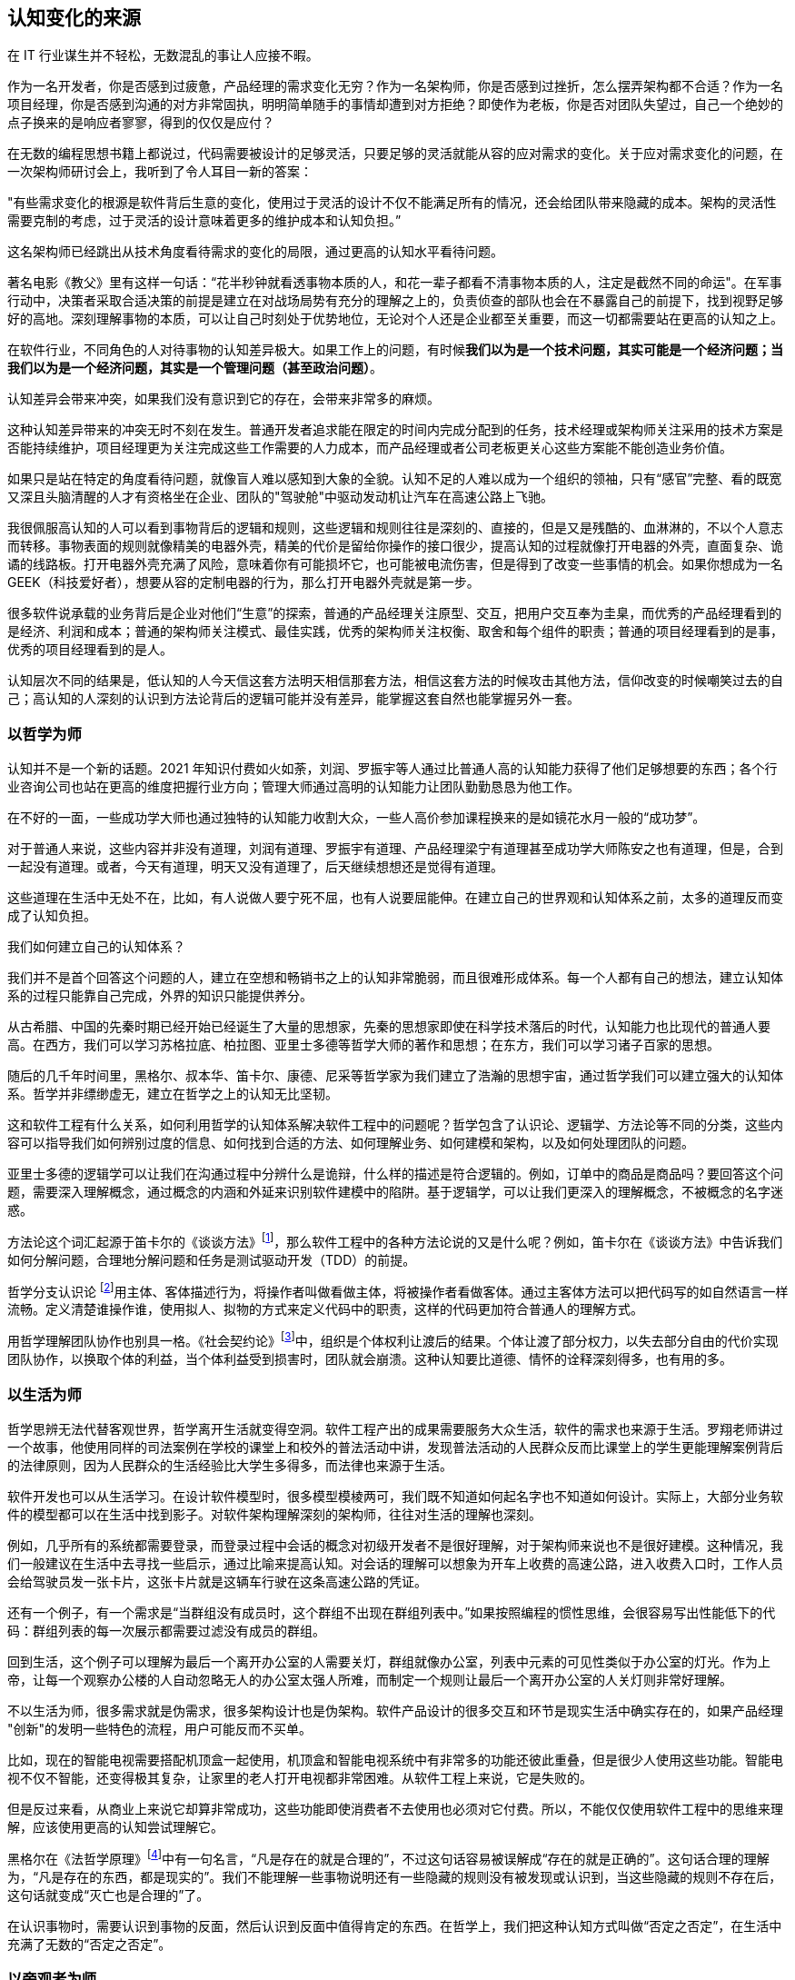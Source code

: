 == 认知变化的来源

在 IT 行业谋生并不轻松，无数混乱的事让人应接不暇。

作为一名开发者，你是否感到过疲惫，产品经理的需求变化无穷？作为一名架构师，你是否感到过挫折，怎么摆弄架构都不合适？作为一名项目经理，你是否感到沟通的对方非常固执，明明简单随手的事情却遭到对方拒绝？即使作为老板，你是否对团队失望过，自己一个绝妙的点子换来的是响应者寥寥，得到的仅仅是应付？

在无数的编程思想书籍上都说过，代码需要被设计的足够灵活，只要足够的灵活就能从容的应对需求的变化。关于应对需求变化的问题，在一次架构师研讨会上，我听到了令人耳目一新的答案：

"有些需求变化的根源是软件背后生意的变化，使用过于灵活的设计不仅不能满足所有的情况，还会给团队带来隐藏的成本。架构的灵活性需要克制的考虑，过于灵活的设计意味着更多的维护成本和认知负担。”

这名架构师已经跳出从技术角度看待需求的变化的局限，通过更高的认知水平看待问题。

著名电影《教父》里有这样一句话：“花半秒钟就看透事物本质的人，和花一辈子都看不清事物本质的人，注定是截然不同的命运"。在军事行动中，决策者采取合适决策的前提是建立在对战场局势有充分的理解之上的，负责侦查的部队也会在不暴露自己的前提下，找到视野足够好的高地。深刻理解事物的本质，可以让自己时刻处于优势地位，无论对个人还是企业都至关重要，而这一切都需要站在更高的认知之上。

在软件行业，不同角色的人对待事物的认知差异极大。如果工作上的问题，有时候**我们以为是一个技术问题，其实可能是一个经济问题；当我们以为是一个经济问题，其实是一个管理问题（甚至政治问题）**。

认知差异会带来冲突，如果我们没有意识到它的存在，会带来非常多的麻烦。

这种认知差异带来的冲突无时不刻在发生。普通开发者追求能在限定的时间内完成分配到的任务，技术经理或架构师关注采用的技术方案是否能持续维护，项目经理更为关注完成这些工作需要的人力成本，而产品经理或者公司老板更关心这些方案能不能创造业务价值。

如果只是站在特定的角度看待问题，就像盲人难以感知到大象的全貌。认知不足的人难以成为一个组织的领袖，只有“感官”完整、看的既宽又深且头脑清醒的人才有资格坐在企业、团队的"驾驶舱"中驱动发动机让汽车在高速公路上飞驰。

我很佩服高认知的人可以看到事物背后的逻辑和规则，这些逻辑和规则往往是深刻的、直接的，但是又是残酷的、血淋淋的，不以个人意志而转移。事物表面的规则就像精美的电器外壳，精美的代价是留给你操作的接口很少，提高认知的过程就像打开电器的外壳，直面复杂、诡谲的线路板。打开电器外壳充满了风险，意味着你有可能损坏它，也可能被电流伤害，但是得到了改变一些事情的机会。如果你想成为一名 GEEK（科技爱好者），想要从容的定制电器的行为，那么打开电器外壳就是第一步。

很多软件说承载的业务背后是企业对他们“生意”的探索，普通的产品经理关注原型、交互，把用户交互奉为圭臬，而优秀的产品经理看到的是经济、利润和成本；普通的架构师关注模式、最佳实践，优秀的架构师关注权衡、取舍和每个组件的职责；普通的项目经理看到的是事，优秀的项目经理看到的是人。

认知层次不同的结果是，低认知的人今天信这套方法明天相信那套方法，相信这套方法的时候攻击其他方法，信仰改变的时候嘲笑过去的自己；高认知的人深刻的认识到方法论背后的逻辑可能并没有差异，能掌握这套自然也能掌握另外一套。

=== 以哲学为师

认知并不是一个新的话题。2021 年知识付费如火如荼，刘润、罗振宇等人通过比普通人高的认知能力获得了他们足够想要的东西；各个行业咨询公司也站在更高的维度把握行业方向；管理大师通过高明的认知能力让团队勤勤恳恳为他工作。

在不好的一面，一些成功学大师也通过独特的认知能力收割大众，一些人高价参加课程换来的是如镜花水月一般的“成功梦”。

对于普通人来说，这些内容并非没有道理，刘润有道理、罗振宇有道理、产品经理梁宁有道理甚至成功学大师陈安之也有道理，但是，合到一起没有道理。或者，今天有道理，明天又没有道理了，后天继续想想还是觉得有道理。

这些道理在生活中无处不在，比如，有人说做人要宁死不屈，也有人说要屈能伸。在建立自己的世界观和认知体系之前，太多的道理反而变成了认知负担。

我们如何建立自己的认知体系？

我们并不是首个回答这个问题的人，建立在空想和畅销书之上的认知非常脆弱，而且很难形成体系。每一个人都有自己的想法，建立认知体系的过程只能靠自己完成，外界的知识只能提供养分。

从古希腊、中国的先秦时期已经开始已经诞生了大量的思想家，先秦的思想家即使在科学技术落后的时代，认知能力也比现代的普通人要高。在西方，我们可以学习苏格拉底、柏拉图、亚里士多德等哲学大师的著作和思想；在东方，我们可以学习诸子百家的思想。

随后的几千年时间里，黑格尔、叔本华、笛卡尔、康德、尼采等哲学家为我们建立了浩瀚的思想宇宙，通过哲学我们可以建立强大的认知体系。哲学并非缥缈虚无，建立在哲学之上的认知无比坚韧。

这和软件工程有什么关系，如何利用哲学的认知体系解决软件工程中的问题呢？哲学包含了认识论、逻辑学、方法论等不同的分类，这些内容可以指导我们如何辨别过度的信息、如何找到合适的方法、如何理解业务、如何建模和架构，以及如何处理团队的问题。

亚里士多德的逻辑学可以让我们在沟通过程中分辨什么是诡辩，什么样的描述是符合逻辑的。例如，订单中的商品是商品吗？要回答这个问题，需要深入理解概念，通过概念的内涵和外延来识别软件建模中的陷阱。基于逻辑学，可以让我们更深入的理解概念，不被概念的名字迷惑。

方法论这个词汇起源于笛卡尔的《谈谈方法》footnote:[参考图书：笛卡尔, 王太庆. 谈谈方法[M\]. 商务印书馆, 2000.]，那么软件工程中的各种方法论说的又是什么呢？例如，笛卡尔在《谈谈方法》中告诉我们如何分解问题，合理地分解问题和任务是测试驱动开发（TDD）的前提。

哲学分支认识论 footnote:[参考文献：王永昌. 哲学认识论的瞩目之作[J\]. 中国社会科学, 1990(4):4.]用主体、客体描述行为，将操作者叫做看做主体，将被操作者看做客体。通过主客体方法可以把代码写的如自然语言一样流畅。定义清楚谁操作谁，使用拟人、拟物的方式来定义代码中的职责，这样的代码更加符合普通人的理解方式。

用哲学理解团队协作也别具一格。《社会契约论》footnote:[参考图书：让·雅克·卢梭,王田田. 社会契约论[M\].中国人民大学出版社:世界大师原典文库, 201303.234.]中，组织是个体权利让渡后的结果。个体让渡了部分权力，以失去部分自由的代价实现团队协作，以换取个体的利益，当个体利益受到损害时，团队就会崩溃。这种认知要比道德、情怀的诠释深刻得多，也有用的多。

=== 以生活为师

哲学思辨无法代替客观世界，哲学离开生活就变得空洞。软件工程产出的成果需要服务大众生活，软件的需求也来源于生活。罗翔老师讲过一个故事，他使用同样的司法案例在学校的课堂上和校外的普法活动中讲，发现普法活动的人民群众反而比课堂上的学生更能理解案例背后的法律原则，因为人民群众的生活经验比大学生多得多，而法律也来源于生活。

软件开发也可以从生活学习。在设计软件模型时，很多模型模棱两可，我们既不知道如何起名字也不知道如何设计。实际上，大部分业务软件的模型都可以在生活中找到影子。对软件架构理解深刻的架构师，往往对生活的理解也深刻。

例如，几乎所有的系统都需要登录，而登录过程中会话的概念对初级开发者不是很好理解，对于架构师来说也不是很好建模。这种情况，我们一般建议在生活中去寻找一些启示，通过比喻来提高认知。对会话的理解可以想象为开车上收费的高速公路，进入收费入口时，工作人员会给驾驶员发一张卡片，这张卡片就是这辆车行驶在这条高速公路的凭证。

还有一个例子，有一个需求是“当群组没有成员时，这个群组不出现在群组列表中。”如果按照编程的惯性思维，会很容易写出性能低下的代码：群组列表的每一次展示都需要过滤没有成员的群组。

回到生活，这个例子可以理解为最后一个离开办公室的人需要关灯，群组就像办公室，列表中元素的可见性类似于办公室的灯光。作为上帝，让每一个观察办公楼的人自动忽略无人的办公室太强人所难，而制定一个规则让最后一个离开办公室的人关灯则非常好理解。

不以生活为师，很多需求就是伪需求，很多架构设计也是伪架构。软件产品设计的很多交互和环节是现实生活中确实存在的，如果产品经理 "创新"的发明一些特色的流程，用户可能反而不买单。

比如，现在的智能电视需要搭配机顶盒一起使用，机顶盒和智能电视系统中有非常多的功能还彼此重叠，但是很少人使用这些功能。智能电视不仅不智能，还变得极其复杂，让家里的老人打开电视都非常困难。从软件工程上来说，它是失败的。

但是反过来看，从商业上来说它却算非常成功，这些功能即使消费者不去使用也必须对它付费。所以，不能仅仅使用软件工程中的思维来理解，应该使用更高的认知尝试理解它。

黑格尔在《法哲学原理》footnote:[参考图书：德黑格尔, 范扬, 张全泰. 法哲学原理[M\]. 商务印书馆, 1961.]中有一句名言，“凡是存在的就是合理的”，不过这句话容易被误解成“存在的就是正确的”。这句话合理的理解为，“凡是存在的东西，都是现实的”。我们不能理解一些事物说明还有一些隐藏的规则没有被发现或认识到，当这些隐藏的规则不存在后，这句话就变成“灭亡也是合理的”了。

在认识事物时，需要认识到事物的反面，然后认识到反面中值得肯定的东西。在哲学上，我们把这种认知方式叫做“否定之否定”，在生活中充满了无数的“否定之否定”。

=== 以旁观者为师

为什么我们陷入技术问题很长时间，当开口向同事求助时，刚起身就想到解决办法？

同样的行为也发生在心理学案例中，为什么有一些电信诈骗的受害者在完成汇款之后立马就能意识到被骗了，而在之前很长时间都无法意识到，这种现象在心理学中被叫做思维定势。

思维定势无处不在，即使划时代的思想家也无法幸免，当我们获得一种思维方式，就会被这种思维方式困住。特别是这种思维方式在曾经带来过辉煌和成功，它就像长期佩戴的骑士铠甲，慢慢的就变成了枷锁。

思维定势可以看做是大脑的一种性能优化，在一个场景中，我们得到了各种结论，大脑就会缓存这些结论，默认这些结论是正确的，而不再质疑它的正确性和留意其他解决方法，这样会加快思维的速度，但是代价是我们很难意识到需要去重新验证看起来明显不可能的结论，即便这些结论是潜在可行的。

每一次打破思维定势都是一种认知升级，踏上下一个阶梯的方法是离开上一个阶梯。可以引入旁观者来消除思维定势带来的认知局限，这就是为什么大型企业需要引入咨询师的原因之一，这些咨询师甚至没有行业背景，没有客户本身更了解问题上下文。相反来看，没有背景反而可以跳出思维定势，提出一些富有建设性的意见。

这给扮演旁观者的人提出了挑战，旁观者需要足够高和不受限的认知能力，否则提出的意见也是局限的。如果咨询师能扮演足够灵活的旁观者，将不设限制的选项摆在桌子上，就能将咨询师的价值最大化。

在中国的古代，决策者意识到自己的认知局限性，他们的谋士（相当于咨询师）发明了一种有趣的思维方法叫做奇门遁甲。奇门遁甲往往被当做占卜、军事工具，其实它更像是一个形势分析工具。

奇门遁甲中的甲代表首领，遁甲的意思是需要把自己从当前的形势中隐藏起来，奇门的意思是事物发展的方向。奇门遁甲的局势相当于当前处于的环境，通过旁观者的形式观察自己的处境和周边事物来寻求突破。

=== 在低谷中苦思

认知提升需要特别的条件：认知提升的动力、合适的环境以及收集足够的信息。哲学类书籍没有任何门槛人人都能获得，五彩斑斓的生活提供了充足的锻炼环境。在三者之中，缺乏认知提升的动力是认知提升最大的障碍。

在自然环境中，生存为生物提供了进化的选择压力；在社会中，所面临的困难提供了认知的进化压力。《侏罗纪公园》系列电影中马尔科姆博士说"生命总会找到出路”，这句话深刻而残酷的诠释了进化的逻辑，可能他没有说出的下一句台词是“没有找到出路的生命会被终结”。

正常情况下，现实中大部分人并没有认知升级的动力，只有在工作和生活陷入挣扎之后才会在无人的黑夜中苦苦思索：是哪里错了，为什么我的策略不起作用？

这些认知的进化压力，可能来自每一次失败、挫折、困惑、嘲讽。一名成为团队 Leader 不久的开发者告诉我，他感到非常的痛苦，这个团队好像一台汽车，但是我却是背着它在马路上艰难前行。不具备理解团队和组织运作逻辑的认知水平，就无法轻松的驾驭团队，好像什么都无法推动，团队越大负荷反而越大。

我并没有帮助到他什么，在后来他理解了 "创造让他人行动的条件，而不是恳求他人行动" 的逻辑后，兴奋的告诉我他知道如何安排接下来的工作了，并把这个认知分享给了我。合适的做法是，他应该分析每个人的动机，驱动团队前进，而不是推着团队前进。

我自己也有体会过类似的体验，某件事情将原有的认知通通打破。在某个项目上，开始相信自己是对的，后来意识到自己的判断和能力不足以完成工作这样的工作（后来反应过来前面的认识、选择和判断都不对），遭受到了巨大的心理打击。

但是，请不要忘记那些曾经令我们痛苦的事，那是点燃认知进化之火的完美燃料。
